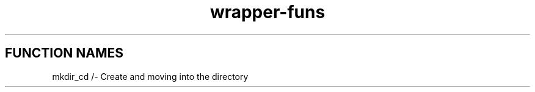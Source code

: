 .TH wrapper-funs 1 "28 April 2020"
.SH FUNCTION NAMES
mkdir_cd /- Create and moving into the directory
